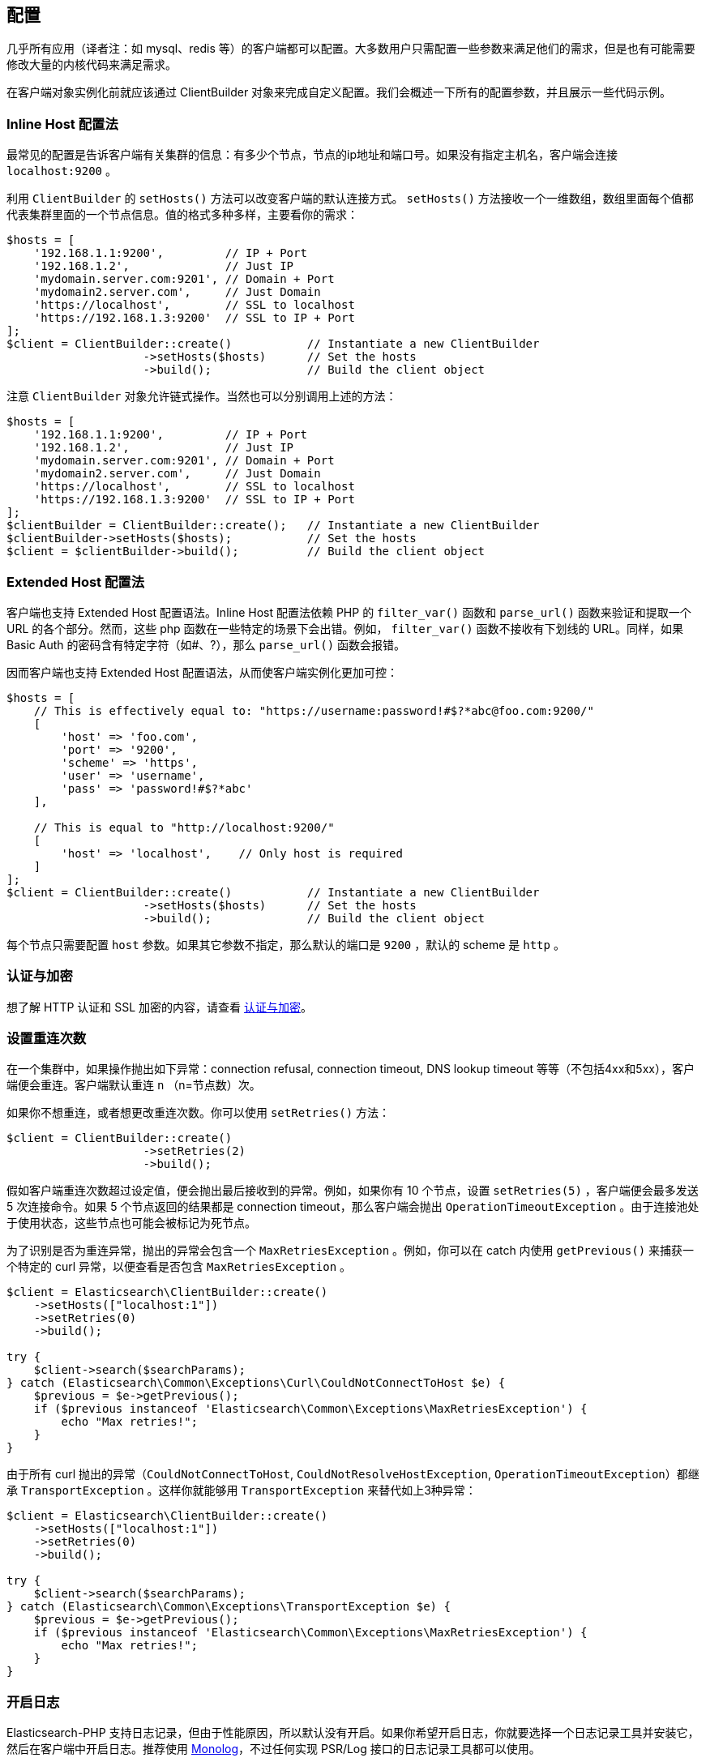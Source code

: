 [[_configuration]]
== 配置

几乎所有应用（译者注：如 mysql、redis 等）的客户端都可以配置。大多数用户只需配置一些参数来满足他们的需求，但是也有可能需要修改大量的内核代码来满足需求。

在客户端对象实例化前就应该通过 ClientBuilder 对象来完成自定义配置。我们会概述一下所有的配置参数，并且展示一些代码示例。

=== Inline Host 配置法

最常见的配置是告诉客户端有关集群的信息：有多少个节点，节点的ip地址和端口号。如果没有指定主机名，客户端会连接 `localhost:9200` 。

利用 `ClientBuilder` 的 `setHosts()` 方法可以改变客户端的默认连接方式。 `setHosts()` 方法接收一个一维数组，数组里面每个值都代表集群里面的一个节点信息。值的格式多种多样，主要看你的需求：

[source,php]
--------------------------------------------------
$hosts = [
    '192.168.1.1:9200',         // IP + Port
    '192.168.1.2',              // Just IP
    'mydomain.server.com:9201', // Domain + Port
    'mydomain2.server.com',     // Just Domain
    'https://localhost',        // SSL to localhost
    'https://192.168.1.3:9200'  // SSL to IP + Port
];
$client = ClientBuilder::create()           // Instantiate a new ClientBuilder
                    ->setHosts($hosts)      // Set the hosts
                    ->build();              // Build the client object
--------------------------------------------------

注意 `ClientBuilder` 对象允许链式操作。当然也可以分别调用上述的方法：

[source,php]
--------------------------------------------------
$hosts = [
    '192.168.1.1:9200',         // IP + Port
    '192.168.1.2',              // Just IP
    'mydomain.server.com:9201', // Domain + Port
    'mydomain2.server.com',     // Just Domain
    'https://localhost',        // SSL to localhost
    'https://192.168.1.3:9200'  // SSL to IP + Port
];
$clientBuilder = ClientBuilder::create();   // Instantiate a new ClientBuilder
$clientBuilder->setHosts($hosts);           // Set the hosts
$client = $clientBuilder->build();          // Build the client object
--------------------------------------------------

=== Extended Host 配置法

客户端也支持 Extended Host 配置语法。Inline Host 配置法依赖 PHP 的 `filter_var()` 函数和 `parse_url()` 函数来验证和提取一个 URL 的各个部分。然而，这些 php 函数在一些特定的场景下会出错。例如， `filter_var()` 函数不接收有下划线的 URL。同样，如果 Basic Auth 的密码含有特定字符（如#、?），那么 `parse_url()` 函数会报错。

因而客户端也支持 Extended Host 配置语法，从而使客户端实例化更加可控：

[source,php]
--------------------------------------------------
$hosts = [
    // This is effectively equal to: "https://username:password!#$?*abc@foo.com:9200/"
    [
        'host' => 'foo.com',
        'port' => '9200',
        'scheme' => 'https',
        'user' => 'username',
        'pass' => 'password!#$?*abc'
    ],

    // This is equal to "http://localhost:9200/"
    [
        'host' => 'localhost',    // Only host is required
    ]
];
$client = ClientBuilder::create()           // Instantiate a new ClientBuilder
                    ->setHosts($hosts)      // Set the hosts
                    ->build();              // Build the client object
--------------------------------------------------

每个节点只需要配置 `host` 参数。如果其它参数不指定，那么默认的端口是 `9200` ，默认的 scheme 是 `http` 。

=== 认证与加密

想了解 HTTP 认证和 SSL 加密的内容，请查看 link:_security.html[认证与加密]。

=== 设置重连次数

在一个集群中，如果操作抛出如下异常：connection refusal, connection timeout, DNS lookup timeout 等等（不包括4xx和5xx），客户端便会重连。客户端默认重连 `n` （n=节点数）次。

如果你不想重连，或者想更改重连次数。你可以使用 `setRetries()` 方法：

[source,php]
--------------------------------------------------
$client = ClientBuilder::create()
                    ->setRetries(2)
                    ->build();
--------------------------------------------------

假如客户端重连次数超过设定值，便会抛出最后接收到的异常。例如，如果你有 10 个节点，设置 `setRetries(5)` ，客户端便会最多发送 5 次连接命令。如果 5 个节点返回的结果都是 connection timeout，那么客户端会抛出 `OperationTimeoutException` 。由于连接池处于使用状态，这些节点也可能会被标记为死节点。

为了识别是否为重连异常，抛出的异常会包含一个 `MaxRetriesException` 。例如，你可以在 catch 内使用 `getPrevious()` 来捕获一个特定的 curl 异常，以便查看是否包含 `MaxRetriesException` 。

[source,php]
--------------------------------------------------
$client = Elasticsearch\ClientBuilder::create()
    ->setHosts(["localhost:1"])
    ->setRetries(0)
    ->build();

try {
    $client->search($searchParams);
} catch (Elasticsearch\Common\Exceptions\Curl\CouldNotConnectToHost $e) {
    $previous = $e->getPrevious();
    if ($previous instanceof 'Elasticsearch\Common\Exceptions\MaxRetriesException') {
        echo "Max retries!";
    }
}
--------------------------------------------------

由于所有 curl 抛出的异常（`CouldNotConnectToHost`, `CouldNotResolveHostException`, `OperationTimeoutException`）都继承 `TransportException` 。这样你就能够用 `TransportException` 来替代如上3种异常：

[source,php]
--------------------------------------------------
$client = Elasticsearch\ClientBuilder::create()
    ->setHosts(["localhost:1"])
    ->setRetries(0)
    ->build();

try {
    $client->search($searchParams);
} catch (Elasticsearch\Common\Exceptions\TransportException $e) {
    $previous = $e->getPrevious();
    if ($previous instanceof 'Elasticsearch\Common\Exceptions\MaxRetriesException') {
        echo "Max retries!";
    }
}
--------------------------------------------------

=== 开启日志

Elasticsearch-PHP 支持日志记录，但由于性能原因，所以默认没有开启。如果你希望开启日志，你就要选择一个日志记录工具并安装它，然后在客户端中开启日志。推荐使用 https://github.com/Seldaek/monolog[Monolog]，不过任何实现 PSR/Log 接口的日志记录工具都可以使用。

你会发现在安装 elasticsearch-php 时会建议安装 Monolog。为了使用 Monolog，请把它加入 `composer.json` ：

[source,js]
--------------------------------------------------
{
    "require": {
        ...
        "elasticsearch/elasticsearch" : "~6.0",
        "monolog/monolog": "~1.0"
    }
}
--------------------------------------------------

然后用 composer 更新：

[source,sh]
--------------------------------------------------
php composer.phar update
--------------------------------------------------

一旦安装好 Monolog（或其他日志记录工具），你就要创建一个日志对象并且注入到客户端中。 `ClientBuilder` 对象有一个静态方法来构建一个通用的 Monolog-based 日志对象。你只需要提供存放日志路径就行：

[source,php]
--------------------------------------------------
$logger = ClientBuilder::defaultLogger('path/to/your.log');

$client = ClientBuilder::create()       // Instantiate a new ClientBuilder
            ->setLogger($logger)        // Set the logger with a default logger
            ->build();                  // Build the client object
--------------------------------------------------

你也可以指定记录的日志级别：

[source,php]
--------------------------------------------------
// set severity with second parameter
$logger = ClientBuilder::defaultLogger('/path/to/logs/', Logger::INFO);

$client = ClientBuilder::create()       // Instantiate a new ClientBuilder
            ->setLogger($logger)        // Set the logger with a default logger
            ->build();                  // Build the client object
--------------------------------------------------

`defaultLogger()` 方法只是一个辅助方法，不要求你使用它。你可以自己创建日志对象，然后注入：

[source,php]
--------------------------------------------------
use Monolog\Logger;
use Monolog\Handler\StreamHandler;

$logger = new Logger('name');
$logger->pushHandler(new StreamHandler('path/to/your.log', Logger::WARNING));

$client = ClientBuilder::create()       // Instantiate a new ClientBuilder
            ->setLogger($logger)        // Set your custom logger
            ->build();                  // Build the client object
--------------------------------------------------

=== 配置 HTTP Handler

Elasticsearch-PHP 使用的是可替代的 HTTP 传输层——&#8203;https://github.com/guzzle/RingPHP/[RingPHP]。这允许客户端构建一个普通的 HTTP 请求，然后通过传输层发送出去。真正的请求细节隐藏在客户端内，并且这是模块化的，因此你可以根据你的需求来选择 HTTP handlers。

客户端使用的默认 handler 是结合型 handler（combination handler）。当使用同步模式，handler 会使用 `CurlHandler` 来一个一个地发送 curl 请求。这种方式对于单一请求（single requests）来说特别迅速。当异步（future）模式开启，handler 就转换成使用 `CurlMultiHandler` ， `CurlMultiHandler` 以 curl_multi 方式来发送请求。这样会消耗更多性能，但是允许批量 HTTP 请求并行执行。

你可以从以下一些助手函数中选择一个来配置 HTTP handler，或者你也可以自定义 HTTP handler：

[source,php]
--------------------------------------------------
$defaultHandler = ClientBuilder::defaultHandler();
$singleHandler  = ClientBuilder::singleHandler();
$multiHandler   = ClientBuilder::multiHandler();
$customHandler  = new MyCustomHandler();

$client = ClientBuilder::create()
            ->setHandler($defaultHandler)
            ->build();
--------------------------------------------------

想要了解自定义 Ring handler 的细节，请查看 http://ringphp.readthedocs.io/en/latest/[RingPHP文档]。

在所有的情况下都推荐使用默认的 handler。这不仅可以以同步模式快速发送请求，而且也保留了异步模式来实现并行请求。 如果你觉得你永远不会用到 future 模式，你可以考虑用 `singleHandler` ，这样会间接节省一些性能。

=== 设置连接池

客户端会维持一个连接池，连接池内每个连接代表集群的一个节点。这里有好几种连接池可供使用，每个的行为都有些细微差距。连接池可通过 `setConnectionPool()` 来配置：

[source,php]
--------------------------------------------------
$connectionPool = '\Elasticsearch\ConnectionPool\StaticNoPingConnectionPool';
$client = ClientBuilder::create()
            ->setConnectionPool($connectionPool)
            ->build();
--------------------------------------------------

更多细节请查询 link:_connection_pool.html[连接池配置]。

=== 设置选择器（Selector）

连接池是用来管理集群的连接，但是选择器则是用来确定下一个 API 请求要用哪个连接。这里有几个选择器可供选择。选择器可通过 `setSelector()` 方法来更改：

[source,php]
--------------------------------------------------
$selector = '\Elasticsearch\ConnectionPool\Selectors\StickyRoundRobinSelector';
$client = ClientBuilder::create()
            ->setSelector($selector)
            ->build();
--------------------------------------------------

更多细节请查询 link:_selectors.html[选择器配置]。

=== 设置序列化器（Serializer）

客户端的请求数据是关联数组，但是 Elasticsearch 接受 JSON 数据。序列化器是指把 PHP 数组序列化为 JSON 数据。当然 Elasticsearch 返回的 JSON 数据也会反序列化为 PHP 数组。这看起来有些繁琐，但把序列化器模块化对于处理一些极端案例有莫大帮助。

大部分人不会更改默认的序列化器（ `SmartSerializer` ），但你真的想改变，那可以通过 `setSerializer()` 方法：

[source,php]
--------------------------------------------------
$serializer = '\Elasticsearch\Serializers\SmartSerializer';
$client = ClientBuilder::create()
            ->setSerializer($serializer)
            ->build();
--------------------------------------------------

更多细节请查询 link:_serializers.html[序列化器配置]。

=== 设置自定义 ConnectionFactory

当连接池发送请求时，ConnectionFactory 就会实例化连接对象。一个连接对象代表一个节点。因为 handler（通过RingPHP）才是真正的执行网络请求，那么连接对象的主要工作就是维持连接：节点是活节点吗？ping 的通吗？host 和端口是什么？

很少会去自定义 ConnectionFactory，但是如果你想做，那么你要提供一个完整的 ConnectionFactory 对象作为 `setConnectionFactory()` 方法的参数。这个自定义对象需要实现 ConnectionFactoryInterface 接口。

[source,php]
--------------------------------------------------
class MyConnectionFactory implements ConnectionFactoryInterface
{

    public function __construct($handler, array $connectionParams,
                                SerializerInterface $serializer,
                                LoggerInterface $logger,
                                LoggerInterface $tracer)
    {
       // Code here
    }


    /**
     * @param $hostDetails
     *
     * @return ConnectionInterface
     */
    public function create($hostDetails)
    {
        // Code here...must return a Connection object
    }
}


$connectionFactory = new MyConnectionFactory(
    $handler,
    $connectionParams,
    $serializer,
    $logger,
    $tracer
);

$client = ClientBuilder::create()
            ->setConnectionFactory($connectionFactory);
            ->build();
--------------------------------------------------

如上所述，如果你想注入自定义的 ConnectionFactory，你自己就要负责写对它。自定义 ConnectionFactory 需要用到 HTTP handler，序列化器，日志和追踪。

=== 设置 Endpoint 闭包

客户端使用 Endpoint 闭包来发送 API 请求到 Elasticsearch 的 Endpoint 对象。一个命名空间对象会通过闭包构建一个新的 Endpoint，这个意味着如果你想扩展 API 的 Endpoint，你可以很方便的做到。

例如，我们可以新增一个 endpoint：

[source,php]
--------------------------------------------------
$transport = $this->transport;
$serializer = $this->serializer;

$newEndpoint = function ($class) use ($transport, $serializer) {
    if ($class == 'SuperSearch') {
        return new MyProject\SuperSearch($transport);
    } else {
        // Default handler
        $fullPath = '\\Elasticsearch\\Endpoints\\' . $class;
        if ($class === 'Bulk' || $class === 'Msearch' || $class === 'MPercolate') {
            return new $fullPath($transport, $serializer);
        } else {
            return new $fullPath($transport);
        }
    }
};

$client = ClientBuilder::create()
            ->setEndpoint($newEndpoint)
            ->build();
--------------------------------------------------

很明显，如果你这样做的话，那么你就要负责对现存的 Endpoint 进行维护，以确保所有的方法都能正常运行。同时你也要确保端口和序列化都写入每个 Endpoint。

=== 从 hash 配置中创建客户端

为了更加容易的创建客户端，所有的配置都可以用 hash 形式来替代单一配置方法。这种配置方法可以通过静态方法 `ClientBuilder::FromConfig()` 来完成，它接收一个数组，返回一个配置好的客户端。

数组的键名对应方法名（如 retries 对应 setRetries() 方法）：

[source,php]
--------------------------------------------------
$params = [
    'hosts' => [
        'localhost:9200'
    ],
    'retries' => 2,
    'handler' => ClientBuilder::singleHandler()
];
$client = ClientBuilder::fromConfig($params);
--------------------------------------------------

为了帮助用户找出潜在的问题，未知参数会抛出异常。如果你不想要抛出异常，你可以在 fromConfig() 中设置 $quiet = true 来关闭异常：

[source,php]
--------------------------------------------------
$params = [
    'hosts' => [
        'localhost:9200'
    ],
    'retries' => 2,
    'imNotReal' => 5
];

// Set $quiet to true to ignore the unknown `imNotReal` key
$client = ClientBuilder::fromConfig($params, true);
--------------------------------------------------
